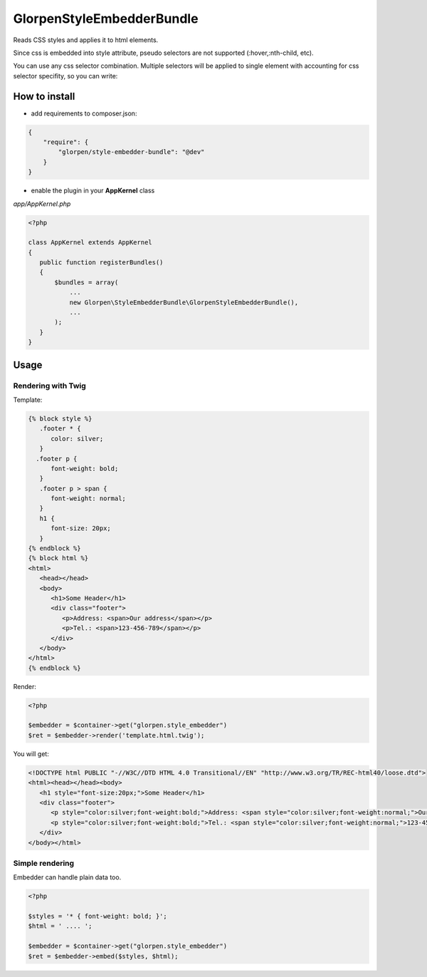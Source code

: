 --------------------------
GlorpenStyleEmbedderBundle
--------------------------

Reads CSS styles and applies it to html elements.

Since css is embedded into style attribute, pseudo selectors are not supported (:hover,:nth-child, etc).

You can use any css selector combination. Multiple selectors will be applied to single element with accounting for css selector specifity, so you can write:

.. sourcecode: css

   * { color: red; }
   #myId { color: blue; }


How to install
==============

- add requirements to composer.json:

.. sourcecode:: json

   {
       "require": {
           "glorpen/style-embedder-bundle": "@dev"
       }
   }
   

- enable the plugin in your **AppKernel** class

*app/AppKernel.php*

.. sourcecode:: php

    <?php
    
    class AppKernel extends AppKernel
    {
       public function registerBundles()
       {
           $bundles = array(
               ...
               new Glorpen\StyleEmbedderBundle\GlorpenStyleEmbedderBundle(),
               ...
           );
       }
    }


Usage
=====

Rendering with Twig
*******************

Template:

.. sourcecode:: twig

   {% block style %}
      .footer * {
         color: silver;
      }
     .footer p {
         font-weight: bold;
      }
      .footer p > span {
         font-weight: normal;
      }
      h1 {
         font-size: 20px;
      }
   {% endblock %}
   {% block html %}
   <html>
      <head></head>
      <body>
         <h1>Some Header</h1>
         <div class="footer">
            <p>Address: <span>Our address</span></p>
            <p>Tel.: <span>123-456-789</span></p>
         </div>
      </body>
   </html>
   {% endblock %}
   

Render:

.. sourcecode:: php

   <?php
   
   $embedder = $container->get("glorpen.style_embedder")
   $ret = $embedder->render('template.html.twig');
   

You will get:

.. sourcecode:: html

   <!DOCTYPE html PUBLIC "-//W3C//DTD HTML 4.0 Transitional//EN" "http://www.w3.org/TR/REC-html40/loose.dtd">
   <html><head></head><body>
      <h1 style="font-size:20px;">Some Header</h1>
      <div class="footer">
         <p style="color:silver;font-weight:bold;">Address: <span style="color:silver;font-weight:normal;">Our address</span></p>
         <p style="color:silver;font-weight:bold;">Tel.: <span style="color:silver;font-weight:normal;">123-456-789</span></p>
      </div>
   </body></html>


Simple rendering
****************

Embedder can handle plain data too.

.. sourcecode:: php

   <?php
   
   $styles = '* { font-weight: bold; }';
   $html = ' .... ';
   
   $embedder = $container->get("glorpen.style_embedder")
   $ret = $embedder->embed($styles, $html);
   
